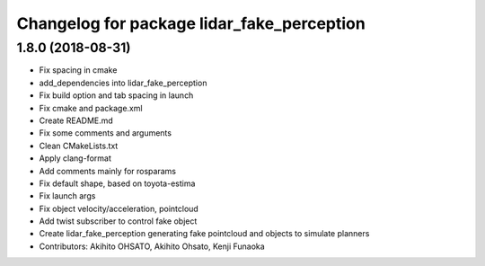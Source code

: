 ^^^^^^^^^^^^^^^^^^^^^^^^^^^^^^^^^^^^^^^^^^^
Changelog for package lidar_fake_perception
^^^^^^^^^^^^^^^^^^^^^^^^^^^^^^^^^^^^^^^^^^^

1.8.0 (2018-08-31)
------------------
* Fix spacing in cmake
* add_dependencies into lidar_fake_perception
* Fix build option and tab spacing in launch
* Fix cmake and package.xml
* Create README.md
* Fix some comments and arguments
* Clean CMakeLists.txt
* Apply clang-format
* Add comments mainly for rosparams
* Fix default shape, based on toyota-estima
* Fix launch args
* Fix object velocity/acceleration, pointcloud
* Add twist subscriber to control fake object
* Create lidar_fake_perception generating fake pointcloud and objects to simulate planners
* Contributors: Akihito OHSATO, Akihito Ohsato, Kenji Funaoka
